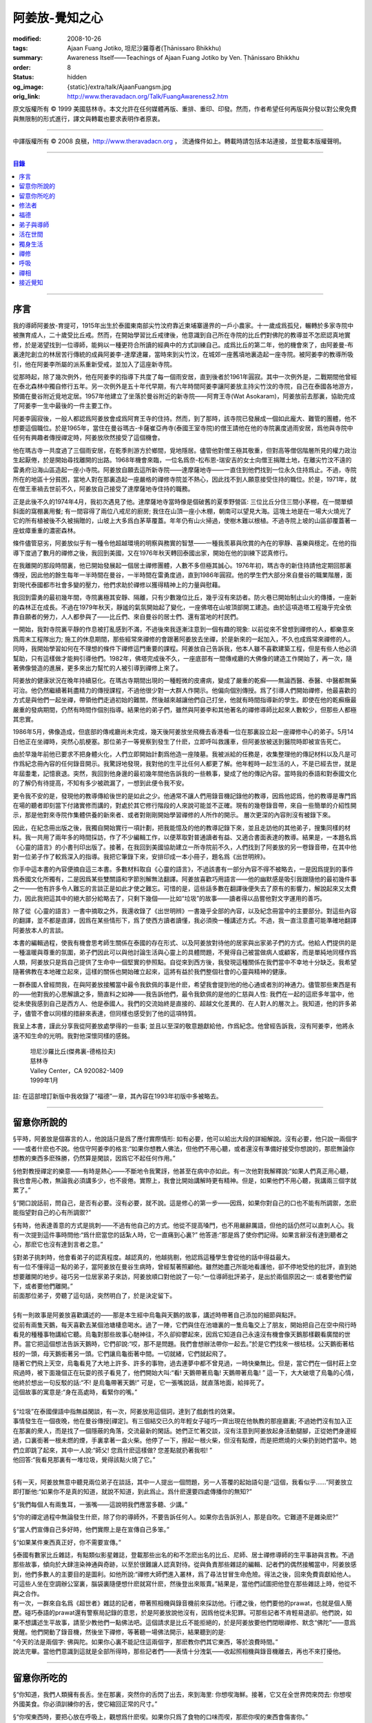 阿姜放-覺知之心
===============

:modified: 2008-10-26
:tags: Ajaan Fuang Jotiko, 坦尼沙羅尊者(Ṭhānissaro Bhikkhu)
:summary: Awareness Itself——Teachings of Ajaan Fuang Jotiko
          by Ven. Ṭhānissaro Bhikkhu
:order: 8
:status: hidden
:og_image: {static}/extra/talk/AjaanFuangsm.jpg
:orig_link: http://www.theravadacn.org/Talk/FuangAwareness2.htm


.. raw:: html

   <div class="columns">
     <div class="column has-background-grey-lighter is-two-thirds">

.. raw:: html

   <div class="container has-text-centered">
     <p class="title is-2">阿姜放:  覺知之心</p>
     ——增訂版
     <br>
     [編輯,英譯]坦尼沙羅尊者
     <br>
     [中譯]良稹
     <br>
     <strong>
       Awareness Itself——Teachings of Ajaan Fuang Jotiko
       <br>
       by Ven. Ṭhānissaro Bhikkhu
     </strong>
   </div>

.. raw:: html

   </div>
   <div class="column has-background-light">

原文版權所有 ©  1999 美國慈林寺。本文允許在任何媒體再版、重排、重印、印發。然而，作者希望任何再版與分發以對公衆免費與無限制的形式進行，譯文與轉載也要求表明作者原衷。

----

中譯版權所有 ©  2008 良稹，http://www.theravadacn.org ， 流通條件如上。轉載時請包括本站連接，並登載本版權聲明。

.. raw:: html

   </div>
   </div>

----

.. contents:: 目錄

----

序言
++++

我的導師阿姜放-育提可，1915年出生於泰國東南部尖竹汶府靠近柬埔寨邊界的一戶小農家。十一歲成爲孤兒，輾轉於多家寺院中被撫育成人，二十歲受比丘戒。然而，在開始學習比丘戒律後，他意識到自己所在寺院的比丘們對佛陀的教導並不怎麽認真地實修，於是渴望找到一位導師，能夠以一種更符合所讀的經典中的方式訓練自己。成爲比丘的第二年，他的機會來了，由阿姜曼-布裏達陀創立的林居苦行傳統的成員阿姜李-達摩達羅，當時來到尖竹汶，在城郊一座舊墳地裏造起一座寺院。被阿姜李的教導所吸引，他在阿姜李所屬的派系重新受戒，並加入了這座新寺院。

從那時起，除了幾次例外，他在阿姜李的指導下共度了每一個雨安居，直到後者於1961年圓寂。其中一次例外是，二戰期間他曾經在泰北森林中獨自修行五年。另一次例外是五十年代早期，有六年時間阿姜李讓阿姜放主持尖竹汶的寺院，自己在泰國各地游方，預備在曼谷附近覓地定居。1957年他建立了坐落於曼谷附近的新寺院——阿育王寺(Wat Asokaram)，阿姜放前去那裏，協助完成了阿姜李一生中最後的一件主要工作。

阿姜李圓寂後，一般人都認爲阿姜放會成爲阿育王寺的住持。然而，到了那時，該寺院已發展成一個如此龐大、難管的團體，他不想要這個職位。於是1965年，當住在曼谷瑪古-卡薩崔亞冉寺(泰國王室寺院)的僧王請他在他的寺院裏度過雨安居，爲他與寺院中任何有興趣者傳授禪定時，阿姜放欣然接受了這個機會。

他在瑪古寺一共度過了三個雨安居，在乾季則游方於鄉間，覓地隱居。儘管他對僧王極其敬重，但對高等僧侶階層所見的權力政治生起厭倦，於是開始尋找離開的出路。1968年機會來臨，一位名爲奈-松布恩-瑞安吉的女士向僧王捐贈土地，在離尖竹汶不遠的雷勇府沿海山區造起一座小寺院。阿姜放自願去這所新寺院——達摩薩地寺——一直住到他們找到一位永久住持爲止。不過，寺院所在的地區十分貧困，當地人對在那裏造起一座嚴格的禪修寺院並不熱心，因此找不到人願意接受住持的職位。於是，1971年，就在僧王車禍去世前不久，阿姜放自己接受了達摩薩地寺住持的職務。

正是此後不久的1974年4月，我初次遇見了他。達摩薩地寺當時像是個破舊的夏季野營區: 三位比丘分住三間小茅棚，在一間單傾斜面的窩棚裏用餐; 有一間容得了兩位八戒尼的廚房; 我住在山頂一座小木棚，朝南可以望見大海。這塊土地是在一場大火燒光了它的所有植被後不久被捐贈的，山坡上大多爲白茅草覆蓋。年年仍有山火掃過，使樹木難以根植。不過寺院上坡的山區卻覆蓋著一座蚊瘴重重的濃密森林。

條件儘管惡劣，阿姜放似乎有一種令他超越環境的明察與務實的智慧——一種我羨慕與欣賞的內在的寧靜、喜樂與穩定。在他的指導下度過了數月的禪修之後，我回到美國，又在1976年秋天轉回泰國出家，開始在他的訓練下認真修行。

在我離開的那段時間裏，他已開始發展起一個居士禪修團體，人數不多但極其誠心。1976年初，瑪古寺的新住持請他定期回那裏傳授，因此他的餘生每年一半時間在曼谷，一半時間在雷勇度過，直到1986年圓寂。他的學生們大部分來自曼谷的職業階層，面對現代泰國都市社會多變的壓力，他們求助於禪修以獲得精神上的力量與慰藉。

我回到雷勇的最初幾年間，寺院裏極其安靜、隔離，只有少數幾位比丘，幾乎沒有來訪者。防火巷已開始制止山火的傳播，一座新的森林正在成長。不過在1979年秋天，靜謐的氣氛開始起了變化，一座佛塔在山坡頂部開工建造。由於這項造塔工程幾乎完全依靠自願者的勞力，人人都參與了——比丘們、來自曼谷的居士們、還有當地的村民們。

一開始，我對寺院裏平靜的作息被打亂感到不滿，不過後來我逐漸注意到一個有趣的現象: 以前從來不曾想到禪修的人，都樂意來爲周末工程隊出力; 施工的休息期間，那些經常來禪修的會跟著阿姜放去坐禪，於是新來的一起加入，不久也成爲常來禪修的人。同時，我開始學習如何在不理想的條件下禪修這門重要的課程。阿姜放自己告訴我，他本人雖不喜歡建築工程，但是有些人他必須幫助，只有這樣做才能夠引導他們。1982年，佛塔完成後不久，一座底部有一間傳戒廳的大佛像的建造工作開始了，再一次，隨著佛像營造的進展，更多來出力幫忙的人被引導到禪修上來了。

阿姜放的健康狀況在晚年持續惡化。在瑪古寺期間出現的一種輕微的皮膚病，變成了嚴重的乾癬——無論西醫、泰醫、中醫都無藥可治。他仍然繼續著耗盡精力的傳授課程，不過他很少對一大群人作開示。他偏向個別傳授。爲了引導人們開始禪修，他最喜歡的方式是與他們一起坐禪，帶領他們走過初始的難關，然後越來越讓他們自己打坐，他就有時間指導新的學生。即使在他的乾癬癥最嚴重的發病期間，仍然有時間作個別指導。結果他的弟子們，雖然與阿姜李和其他著名的禪修導師比起來人數較少，但那些人都極其忠實。

1986年5月，佛像造成，但底部的傳戒廳尚未完成，幾天後阿姜放坐飛機去香港看一位在那裏設立起一座禪修中心的弟子。5月14日他正在坐禪時，突然心肌梗塞。那位弟子一等覺察到發生了什麽，立即呼叫救護車，但阿姜放被送到醫院時即被宣告死亡。

由於早幾年前他已要求不把身體火化，人們立即開始計劃爲他造一座陵墓。我被派給的任務是，收集整理他的傳記材料以及凡是可作爲紀念冊內容的任何錄音開示。我驚訝地發現，我對他的生平比任何人都更了解。他年輕時一起生活的人，不是已經去世，就是年屆耋耄，記憶衰退。突然，我回到他身邊的最初幾年間他告訴我的一些軼事，變成了他的傳記內容。當時我的泰語和對泰國文化的了解仍有待提高，不知有多少被疏漏了，一想到此便令我不安。

更令我不安的是，發現他的教導傳給後世的是如此之少。他通常不讓人們用錄音機記錄他的教導，因爲他認爲，他的教導是專門爲在場的聽者即刻當下付諸實修而講的，對處於其它修行階段的人來說可能並不正確。現有的幾卷錄音帶，來自一些簡單的介紹性開示，那是他對來寺院作集體供養的新來者、或者對剛剛開始學習禪修的人所作的開示。 層次更深的內容則沒有被錄下來。

因此，在紀念冊出版之後，我獨自開始實行一項計劃，把我能憶及的他的教導記錄下來，並且走訪他的其他弟子，搜集同樣的材料。我一共用了兩年多的時間採訪，作了不少編輯工作，以便萃取對普通讀者有益、又適合書面表達的教導。結果是，一本題名爲《心靈的語言》的小書刊印出版了。接著，在我回到美國協助建立一所寺院前不久，人們找到了阿姜放的另一卷錄音帶，在其中他對一位弟子作了較爲深入的指導。我把它筆錄下來，安排印成一本小冊子，題名爲《出世明辨》。

你手中這本書的內容便摘自這三本書。多數材料取自《心靈的語言》，不過該書有一部分內容不得不被略去，一是因爲提到的事件爲泰國文化所獨有，二是因爲某些雙關語和字節別解無法翻譯。阿姜放喜歡巧用語言——他的幽默感是吸引我跟隨他的最初幾件事之一——他有許多令人難忘的言談正是如此才使之難忘。可惜的是，這些話多數在翻譯後便失去了原有的影響力，解說起來又太費力，因此我把這其中的絕大部分給略去了，只剩下幾個——比如“垃圾”的故事——讀者得以品嘗他對文字運用的善巧。

除了從《心靈的語言》一書中摘取之外，我還收錄了《出世明辨》一書幾乎全部的內容，以及紀念冊當中的主要部分。對這些內容的翻譯，並不都是直譯，因爲在某些情形下，爲了使西方讀者讀懂，我必須換一種講述方式。不過，我一直注意盡可能準確地翻譯阿姜放本人的言談。

本書的編輯過程，使我有機會思考師生關係在泰國的存在形式、以及阿姜放對待他的居家與出家弟子們的方式。他給人們提供的是一種溫暖與尊重的氛圍，弟子們因此可以與他討論生活與心靈上的具體問題，不覺得自己被當做病人或顧客，而是單純地同樣作爲人類，阿姜放只是爲自己提供了生命中一個堅實的參照點。自從來到西方後，我發現這種關係在我們當中不幸地十分缺乏。我希望隨著佛教在本地確立起來，這樣的關係也開始確立起來，這將有益於我們整個社會的心靈與精神的健康。

一群泰國人曾經問我，在與阿姜放接觸當中最令我欽佩的事是什麽，希望我會提到他的他心通或者別的神通力。儘管那些東西是有的——他對我的心思解讀之多，簡直料之如神——我告訴他們，最令我欽佩的是他的仁慈與人性: 我們在一起的這麽多年當中，他從未使我感到自己是西方人、他是泰國人。我們的交流始終是直接的、超越文化差異的、在人對人的層次上。我知道，他的許多弟子，儘管不會以同樣的措辭來表達，但同樣也感受到了他的這項特質。

我呈上本書，謹此分享我從阿姜放處學得的一些事; 並且以至深的敬意題獻給他，作爲紀念。他曾經告訴我，沒有阿姜李，他將永遠不知生命的光明。我對他深懷同樣的感銘。

    | 坦尼沙羅比丘(傑弗裏-德格拉夫)
    | 慈林寺
    | Valley Center，CA 920082-1409
    | 1999年1月

註: 在這部增訂新版中我收錄了“福德”一章，其內容在1993年初版中多被略去。

----

留意你所說的
++++++++++++

§平時，阿姜放是個寡言的人，他說話只是爲了應付實際情形: 如有必要，他可以給出大段的詳細解說。沒有必要，他只說一兩個字——或者什麽也不說。他信守阿姜李的格言:“如果你想教人佛法，但他們不用心聽，或者還沒有準備好接受你想說的，那麽無論你想教的東西多麽殊勝，仍然算是閑談，因爲它不起任何作用。”

§他對教授禪定的樂意——有時是熱心——不斷地令我驚訝，他甚至在病中亦如此。有一次他對我解釋說:“如果人們真正用心聽，我也會用心教，無論我必須講多少，也不疲倦。實際上，我會比開始講解時更有精神。但是，如果他們不用心聽，我講兩三個字就累了。”

§“開口說話前，問自己，是否有必要。沒有必要，就不說。這是修心的第一步——因爲，如果你對自己的口也不能有所調禦，怎麽能指望對自己的心有所調禦?”

§有時，他表達善意的方式是挑刺——不過有他自己的方式。他從不提高嗓門，也不用嚴辭厲語，但他的話仍然可以直刺人心。我有一次提到這件事時問他:“爲什麽當您的話紮人時，它一直痛到心裏?” 他答道:“那是爲了使你們記得。如果言辭沒有達到聽者之心，那麽它也沒有達到言者之意。”

| §對弟子挑刺時，他會看弟子的認真程度。越認真的，他越挑剔，他認爲這種學生會從他的話中得益最大。
| 有一位不懂得這一點的弟子，當阿姜放在曼谷生病時，曾經幫著照顧他。雖然她盡己所能地看護他，卻不停地受他的批評，直到她想要離開的地步。碰巧另一位居家弟子來訪，阿姜放順口對他說了一句:“一位導師批評弟子，是出於兩個原因之一: 或者要他們留下，或者要他們離開。”
| 前面那位弟子，旁聽了這句話，突然明白了，於是決定留下。

|

| §有一則故事是阿姜放喜歡講述的——那是本生經中烏龜與天鵝的故事，講述時帶著自己添加的細節與點評。
| 從前有兩隻天鵝，每天喜歡去某個池塘棲息喝水。過了一陣，它們與住在池塘裏的一隻烏龜交上了朋友，開始把自己在空中飛行時看見的種種事物講給它聽。烏龜對那些故事心馳神往，不久卻抑鬱起來，因爲它知道自己永遠沒有機會像天鵝那樣觀看廣闊的世界。當它把這個想法告訴天鵝時，它們卻說:“哎，那不是問題。我們會想辦法帶你一起去。”於是它們找來一根枯枝。公天鵝銜著枯枝的一頭，母天鵝銜著另一頭。它們讓烏龜銜著中間。一切就緒，它們就起飛了。
| 隨著它們飛上天空，烏龜看見了大地上許多、許多的事物，過去連夢中都不曾見過，一時快樂無比。但是，當它們在一個村莊上空飛過時，被下面幾個正在玩耍的孩子看見了，他們開始大叫:“看! 天鵝帶著烏龜! 天鵝帶著烏龜! ” 這一下，大大破壞了烏龜的心情，他終於想出一句反駁的話:“不! 是烏龜帶著天鵝!” 可是，它一張嘴說話，就直落地面，給摔死了。
| 這個故事的寓意是:“身在高處時，看緊你的嘴。”

|

| §“垃圾”在泰國俚語中指無益閑談，有一次，阿姜放用這個詞，達到了戲劇性的效果。
| 事情發生在一個夜晚，他在曼谷傳授[禪定]。有三個結交已久的年輕女子碰巧一齊出現在他執教的那座廳裏; 不過她們沒有加入正在那裏的衆人，而是找了一個隱蔽的角落，交流最新的閑話。她們正忙著交談，沒有注意到阿姜放起身活動腿腳，正從她們身邊經過，口裏銜著一根未燃的煙，手裏拿著一盒火柴。他停了一下，擦起一根火柴，但沒有點煙，而是把燃燒的火柴扔到她們當中。她們立即跳了起來，其中一人說:“師父! 您爲什麽這樣做? 您差點就扔著我啦! ”
| 他回答:“我看見那裏有一堆垃圾，覺得該點火燒了它。”

|

§有一天，阿姜放無意中聽見兩位弟子在談話，其中一人提出一個問題，另一人答覆的起始語句是:“這個，我看似乎……”阿姜放立即打斷他:“如果你不是真的知道，就說不知道，到此爲止。爲什麽還要四處傳播你的無知?”

§“我們每個人有兩隻耳，一張嘴——這說明我們應當多聽、少講。”

§“你的禪定過程中無論發生什麽，除了你的導師外，不要告訴任何人。如果你去告訴別人，那是自吹。它難道不是雜染麽?”

§“當人們宣傳自己多好時，他們實際上是在宣傳自己多笨。”

§“如果某件東西真正好，你不需要宣傳。”

| §泰國有數家比丘雜誌，有點類似影星雜誌，登載那些出名的和不怎麽出名的比丘、尼師、居士禪修導師的生平事跡與言教。不過那些故事，傾向於大肆渲染神通與奇跡，以至於很難讓人認真對待。從與負責那些雜誌的編輯、記者們的偶然接觸當中，阿姜放感到，他們多數人的主要目的是圖利。如他所說:“禪修大師們進入叢林，爲了尋法甘冒生命危險。得法之後，回來免費貢獻給他人。可這些人坐在空調辦公室裏，腦袋裏隨便想什麽就寫什麽，然後登出來販賣。”結果是，當他們試圖把他登在那些雜誌上時，他從不與之合作。
| 有一次，一群來自名爲《超世者》雜誌的記者，帶著照相機與錄音機前來採訪他。行禮之後，他們要他的prawat，也就是個人簡歷。碰巧泰語的prawat還有警察局記錄的意思，於是阿姜放說他沒有，因爲他從未犯罪。可那些記者不肯輕易退卻。他們說，如果不想講述生平故事，請至少教他們一點佛法吧。這個請求是比丘不能拒絕的，於是阿姜放要他們閉眼禪修、默念“佛陀”——意爲覺醒。他們開動了錄音機，然後坐下禪修，等著聽一場佛法開示，結果聽到的是:
| “今天的法是兩個字: 佛與陀。如果你心裏不能記住這兩個字，那麽教你們其它東西，等於浪費時間。”
| 說法完畢。當他們意識到這就是全部所得時，那些記者們——表情十分洩氣——收起照相機與錄音機離去，再也不來打擾他。

----

留意你所吃的
++++++++++++

§“你知道，我們人類擁有長舌。坐在那裏，突然你的舌閃了出去，來到海里: 你想喫海鮮。接著，它又在全世界閃來閃去: 你想喫外國美食。你必須訓練你的舌，使它縮回正常的尺寸。”

§“你喫東西時，要把心放在呼吸上，觀想爲什麽喫。如果你只爲了食物的口味而喫，那麽你喫的東西會傷害你。”

| §從美國旅行回來後，有一位弟子問他是否在那裏喫過披薩。他說，喫過了，而且味道不錯。這使跟隨他出訪的一位弟子很喫驚，他說:“您只喫了兩口，我們還以爲您不喜歡。”
| 他答道:“兩口夠讓我喫飽了。你們爲什麽要我喫更多?”
|
| §有一次，一位剛隨他習禪不久的婦女決定做一些食物供養他。爲了確定食物是他喜歡的，她直接問道:“師父，您喜歡什麽樣的食物?”
| 他答:“夠得著的食物。”
|
| §周五夜晚，阿姜放的一群弟子們坐在一輛小型卡車的後車架上，從曼谷開往達摩薩地寺。另一位跟他們在一起的弟子帶了一筐桔子準備供養寺裏的比丘。路上開了一陣，有一位弟子決定那些桔子看起來實在太好了，於是想出以下一番辯辭:“我們都是師父的孩子，是吧? 他不會讓我們挨餓，是吧? 因此，誰不喫一只桔子，誰就不是師父的孩子。”
| 這群人當中有些守八戒的，因爲過午不食，得以逃脫這張羅網。其他的人，雖然有幾位對喫原本是供養比丘的食物感到不妥，但個個自己拿起桔子喫了。
| 當他們到達寺院時，把事情經過告訴了阿姜放，他立即批評他們說，把供養比丘的食物，在交給比丘之前拿走喫掉的人，將會在來世重生爲餓鬼。
| 這群人中一位婦女被這話嚇著了，她立即回道:“可是我只喫了一瓣!”
| 阿姜放答道:“那麽說，如果你打算做餓鬼，還是趁著有機會喫個飽吧。”
|
| §1977年雨安居期間，來自雷勇城的一對夫婦幾乎每晚都來寺院習禪。奇怪的是，他們在禪修過程中，不管發生什麽事，總是對兩人同時發生。
| 有一次他們同時發現自己喫不下東西，因爲兩人心裏都被一種食物的污穢感所占據。這種感覺持續了三四天，也不覺得虛弱、饑餓。於是他們想知道自己的禪定達到了什麽階段。
| 當他們再訪寺院時，對阿姜放提到了這件事，他讓他們坐下來禪修，然後告訴他們:“好，觀想食物，看它是由什麽組成的。元素，是吧? 你的身體是由什麽組成的? 也是同樣的元素。你的身體元素需要食物裏的元素，才能繼續生存。因此何必對食物的污穢這麽激動呢? 你的身體更污穢。佛陀教導我們觀想食物的污穢，是爲了使我們克服對它的癡迷——不是爲了使我們喫不下食物。”
| 他們的厭食狀態就此結束。

----

修法者
++++++

| §阿姜放有一位弟子——一位女裁縫師——被一位顧客批評道:“你修習佛法，不是嗎? 那麽爲什麽你那麽貪心，要價那麽高? 修法的人應當只取足夠活命的收益才對。”
| 儘管她知道自己的定價是公道的，卻想不出一個好的答覆，於是下一次見到阿姜放時，把這事告訴了他。他答道:“他們再這麽說時，你告訴他們:‘聽著，我修習佛法，不是爲了當傻瓜。’”
|
| §我最初住在達摩薩地寺時，有時可以在遠遠聽見從烏塔帕空軍基地起飛的B-52，在凌晨時分前往柬埔寨執行轟炸使命時從高空飛過的聲音。每次聽見時，我就開始想，世上有如此多的不公正需要去鬥爭，我有什麽權利還在這裏禪修。當我對阿姜放提起這個想法時，他說:“如果你還沒有把自己糾正好，便試圖去糾正世界，你自己的內在善德最後會被破壞，那時你將去哪裏? 那樣對任何人——自己也好、他人也好——都不會有益。”
|

§“我們一生下，便被判了死刑——只不過不知何時將輪到我們。因此不要自滿。在你仍有機會時，立刻開始培育一切善良的品質，使它們達到圓滿。”

§“如果你想當一個好人，要確定你知道真正的善德實際在哪裏。不要光做行善的動作。”

§“我們都希望得到幸福，多數人對造起幸福的因卻不感興趣。我們只要果。但是，如果不關心那些因，果又怎麽會來我們這裏呢?”

§我一開始跟阿姜放修習禪定時，曾經問他，人是否真的死後重生。他回答:“你開始修行時，佛陀只要你相信一件事: 業。至於其它事，你信不信都不是真正重要的。”

| §有一年雨安居——按照傳統，人們在這段時間裏，下決心特別地精進修法——開始前不久，阿姜放的一位弟子來找他說，自己想在雨安居期間持八戒，又怕不喫晚飯會挨餓。
| 他反駁道:“爲了找到法，把它傳給我們，佛陀斷食一直到瘦得只剩下皮和骨，我們在這裏少喫一餐飯都不能忍受。正因此，我們還在生死輪迴中游來蕩去。”
| 結果，她下了決心，在雨安居三個月裏的每個布薩日——滿月、新月、半月——持守八戒。她的確做到了。在雨安居結束時，她對自己實現了自己的決心感到十分驕傲，可下一次去看阿姜放時，沒等她提起這個話題，他就評論道:“你要知道，你很幸運。你的雨安居只有十二天。其他人的是三個月。”
| 聽了這話，她十分羞愧，此後的每一個雨安居裏，她從頭到尾每天持守八戒。
|
| §另有一位弟子正在坐禪，一時失去念住，對一隻正在咬她胳膊的蚊子，打了一巴掌。阿姜放當時在場，他評論道:“你對自己的血要價很高，不是嗎? 那隻蚊子只要了一滴血，你卻取了它的命作爲抵償。”
|
| §一位年輕人與阿姜放討論戒律，講到了第五戒，戒醉品:“佛陀禁止飲酒，是因爲多數人喝了酒就會失去念住，對吧? 但是，如果喝酒時帶著念住，就可以喝，不是嗎，師父?”
| “如果真有念住，” 他答道，“一開始你就不會喝。”
|
| §比起其它戒，人們似乎對於第五戒總有更多破戒的藉口。一天晚上，另一位弟子在對阿姜放說話，另一群人則坐在他們的周圍習禪。“我守不了第五戒，”他說，“因爲我受到許多團體壓力。工作時有聯誼活動，那群人都在喝酒。我不得不跟著一起喝。”
| 阿姜放指著周圍坐禪的人們，問道:“這群人沒有要你喝酒。爲什麽你不屈服他們的壓力?”
|
| §那位女裁縫師看見她的朋友們在達摩薩地寺持八戒，於是決定自己也試一試。可下午過了一半，她在穿過寺院時，經過一株番石榴樹。那些番石榴看著好不誘人，於是她摘下一顆來，咬了一口。
| 碰巧阿姜放正站在不遠處，於是他說:“嘿。我以爲你是打算持八戒的。你嘴裏那是什麽?”
| 那位女裁縫師嚇了一跳，意識到自己破戒了。不過阿姜放安慰她說:“也不是非得持八戒，但是有一條戒你一定得守，好吧? 你知道那條戒是什麽?”
| “師父，我不知道。那是什麽?”
| “諸惡莫作。我要你一生牢牢守住這條戒。”
|
| §有位婦女來達摩薩地寺持戒、禪修一周，可到了第二天結束時，她告訴阿姜放，自己必須回家，因爲怕家裏人沒有她不能和平相處。爲了使她斷除這種憂慮，他教她說:“你來這裏時，跟自己說，你已經死了。你的家人，就必須得找到某種方式，學會自己照顧自己。”
|
| §一位中年人初訪達摩薩地寺時，驚訝地看見一位美國比丘。他問阿姜放:“西方人怎麽可以出家呢?”
| 阿姜放的回答是:“西方人難道沒有心麽?”
|

§有一本曼谷雜誌曾經登載過一部連載自傳，作者是一位用定力治病的在家禪修者。有一段他提到自己如何拜訪阿姜放，後者如何證實他已修得禪那。聽起來這不像是阿姜放的風格，不過那本雜誌一發刊，寺裏的來訪者異常地多起來，他們以爲阿姜放和那篇自傳的作者一樣，可以藉定力治病。一位婦女問他是否能治腎病，他回答:“我只治一種病，心病。”

§一位弟子請求准許把阿姜放的言教記在筆記本上，但他拒絕了，說:“你是那種怕沒喫的，老在口袋裏裝著食物的人麽?”接著他解釋說:“如果你把它記下來，你會覺得把寫下的東西忘掉沒關係，因爲它們都在筆記本上。結果是，所有的法都在你的筆記本上，沒有什麽留在你的心裏。”

§“經文中說，如果你仔細聽，會獲得智慧。爲了聽仔細，你的心必須安靜、寂止。你要用你的心聽，不只是用耳聽。聽了之後，你必須把聽見的東西即刻當下用於修持。那時你就會收獲它的利益。如果不把它用於修持，你所聽見的永遠不會變成你內在的真東西。”

| §有一次，人們正在造達摩薩地寺的佛塔，參與的弟子當中有些人發生嚴重爭執。其中一位氣得趕去把這事告訴了阿姜放，當時他正住在曼谷。等她報告完畢，阿姜放問她:“你認識碎石麽?”
| 她喫了一驚，回答說:“認識。”
| “你認識鑽石麽?”
| “認識。”
| “那麽，爲什麽你不收集鑽石? 收集那些碎石有什麽好處?”
|
| §即使在泰國那樣的佛教國家，一些修法的年輕人發現父母也反對他們禪修，覺得應當把時間用在更實際的事務上。有一次，那位女裁縫的父母想阻止她去瑪古寺，這使她十分氣惱。當她把這個心情告訴阿姜放時，他提醒她:“要知道，你欠了父母很大的恩情。如果你對他們生氣、吼叫，是在給頭頂上的地獄之火添加燃料，因此要小心。提醒自己: 如果希望有鼓勵自己禪修的父母，爲什麽不選別人生下你呢? 既然他們是你的父母，說明你跟他們之間造過舊業。因此就讓你的舊債耗完吧。沒有必要藉著爭執，再造更多的業。”
|

§通靈在泰國久爲流行，即使有些修佛法的人也喜歡參加通靈者的降神會。不過阿姜放有一次說，“如果你想從修行中得到果報，你必須下決心把佛陀作爲你的唯一依止。不要依止其它東西。”

§“如果你修習佛法，就不必對他人的功力或能力有神奇感。不管你做什麽、說什麽、想什麽，讓你的心立足於理性原則。”

§“真相在你的內心。如果你對所做之事真心，就會見到真相。如果你不真心，也只會見到虛假、仿冒的東西。”

----

福德
++++

§據阿姜放的一位弟子的講述，她第一次見到阿姜放時，他問她: “你平時去哪裏做福德?” 她說，自己已經在那家寺院捐造了一尊佛像，又爲這家寺院的火葬廳捐款，等等。於是他問她: “爲什麽你還沒有在心裏造福德?”

| §有一次，阿姜放讓弟子芟除寺院裏過盛的雜草。不過她不情願做這件事，因此一邊除草，一邊不停地自問: “我造了什麽業，得如此辛苦地做工?”等她做完後，他告訴她: “好了，你是有了一些福德，不過不多。”
| “什麽? 我做了那麽多，還沒得到很多?”
| “你若想福德圓滿，那個福德必須一直進入你的心。”
|
| §另一個除草的故事。有一天阿姜放指著他的小屋附近一處蔓延的雜草，對前述同一位女士說: “你不想要這牛圈口的草麽?”
| “牛圈口的草，是什麽意思?”
| “在人人眼皮底下卻被忽略的福德機會，就叫做牛圈口的草”
|

§另有一次，阿姜放帶著一群曼谷弟子爬上山丘，清理佛塔四周。他們發現有人在那裏扔了一大堆垃圾。一位弟子抱怨道: “誰這麽不恭敬，竟然做這樣的事?”阿姜放卻告訴她: “不管是誰，不要批評。如果他們沒有把垃圾扔在這個地方，我們就沒有機會藉著清理它，得到這個福德了。”

| §阿姜放的名字在一本雜誌上登載出來後，一天，有三位曼谷男士休工一日，開車到雷勇府拜見他。頂禮後，聊了一陣，其中一人說: “我國仍然有比丘正善修行，因此我們可以求他們把波羅密分給我們一點，不是嗎，師父?”
| 他回答:“是的。不過假如我們老是要求分享他們的波羅密，卻不去培育自己的，他們會以爲我們只會行乞，以後就不要再跟我們分享了。”
|

§住在曼谷郊外薩木-帕幹鎮上的一位女士，通過阿姜放的弟子傳話說，她願意捐贈一大筆錢，幫助建造達摩薩地寺的佛像，不過要求他到她家裏，在她交付支票時，給予祝福。他拒絕去，說: “人們若想要福德，必須去找。不能指望福德來找他們。”

§另一位女士，有一次打電話給瑪古寺的辦公室，說她打算在家裏供僧，想請阿姜放來應供，因爲她聽說他是一位聖弟子。當人們把這個請供消息轉給他時，他拒絕了，說: “她的飯難道這麽特別，只有聖弟子才能喫嗎?”

§阿姜放的一個弟子告訴他，自己想在生日那天作一件特別的福德。他答: “爲什麽非得在你生日那天? 其它日子做那件事難道福德會少些麽? 假如你想做福德，就在想到的那一天去做。不要等你的生日，因爲你的死日也許先到。 ”

§阿姜放在一次提到那些不喜歡坐禪，但樂於爲寺院建築工程出力的人們時說: “輕的福德他們不欣賞，因此得給他們找些重的福德做。只有那樣才能讓他們滿意。”

§佛塔造成後不久，阿姜放的一群弟子正坐著欣賞它，爲自己出力造塔的福德而歡喜。阿姜放碰巧走過，聽見他們說話，似乎無所特指地隨口說了一句: “不要執取事物。你做福德時，不要執取那個福德。你要是讓自己忘乎所以地想:‘是我親手建造了這座塔，’就得小心了。假如你碰巧現在死了，能想到的只是:‘這座塔是我的，它是我的。’你不會和其他人一樣重生天界，反而會生爲餓鬼，在這裏守一兩個星期的佛塔，因爲你的心盯著在物質事物上。”

§“你做善事時，要是粘在你的善德上，永遠不得自由。粘上哪裏，那就是你的有生之處。”

| §佛教中有一項古老傳統——這是根據《譬喻經》的故事——每當你爲佛教佈施一件禮物，或者做其它福德事時，你應當把這件福德迴向給某個特定的目標。阿姜放時常告訴弟子，每次禪定後作類似的迴向，不過他所建議的迴向因人而異。有時他建議用阿育王臨終時的祈願: “願我在來世得以主宰我的心。”
| 有時他又會說: “沒必要作冗長的迴向了。告訴你自己: 假如我必須重生，願我常聞佛陀的教導。”
| 不過，也不是每次他都建議這類迴向。有一次，一位女士告訴他，自己做福德時，想不出特別的迴向目標。他告訴她:“心若已經滿了，不想迴向，就不必了。好比喫飯。不管有無發願喫飽，只要你繼續喫，不可能不飽。”

----

弟子與導師
++++++++++

§“不管你做什麽，要常常想著你的導師。如果你忘記導師，便把自己從根上砍去了。”

§“從一個導師換到另一個導師的人，根本沒有導師。”

| § 有時人們向阿姜放供養一些佛牌，他會把它們分給弟子——但很少給身邊特別親近的人。有一天，一位跟他住了好幾年的比丘忍不住抱怨道:“爲什麽您得到好佛牌時，總是給別人，從來不給我?”
| 阿姜放答:“我已經給了你多少比佛牌更好的東西了。爲什麽你不接受它們?”
|

§“與導師住得近，但不懂得導師的禪修者，好比一鍋咖哩裏的勺子，永遠不會知道那鍋咖哩有多甜、多酸、多鹹、多濃、多辣。”

§對那些連日常瑣事都要請教導師的弟子，阿姜放的的比喻是:“好比小狗娃。撒了糞也要跑到母親那裏要她舔去。他們永遠不長大。”

§“粘著老師的弟子好比小飛蟲。不管你如何趕，他們老飛回來，不讓你清靜。”

§“假若一位導師當面稱讚一位弟子，這是該弟子將達到修行極限的徵兆——此生他也許不會超過那個高度了。導師稱讚他的原因是，弟子可以對自己起碼已達到這一步而自豪。死亡時刻他的心需要抓住好事時，有這件事可抓。”

| §不少阿姜放的弟子相信他有他心通，能夠了解自己在想什麽，因爲一次又一次，他談起的話題，正是他們當時碰巧正在想的、或者正在爲之苦惱的事。我本人就有許多這類經歷，在我編寫本書時也有不少人對我如此講述。不過多數情形下，他說的話只對當事人有特別的意義，在此我略過不提，請讀者見諒。不過，我想提兩個例子，因爲在我看來它們對所有修法者有益。
| 有一次，他的一位弟子——一位年輕人——從曼谷坐公交車到雷勇幫助建造佛塔。他在通往寺院的路口下了車，但還得步行六公里才能到達寺院。他不願走那段路，於是坐在交叉路口的麵攤邊，對自己說——彷彿是對阿姜放的挑戰——“假若師父真的很特別，願有一輛車經過這裏，把我順路帶到寺院。”一小時，兩小時，三小時，在路口轉彎的汽車或卡車一輛也沒有，最後他只得自己步行來到寺院。
| 到達寺院後，他來到阿姜放的小屋拜見他。但是，阿姜放一見他走近，就起身進屋，把門關上了。這使弟子喫了一驚，不過仍然在緊閉的門前頂禮。一等到他頂禮完畢，阿姜放把門開了一條縫，對他說:“聽著，我沒有請你來這裏。是你自己要來的。”
| 另有一次，佛塔造成後，那位年輕人在塔內坐禪，希望有一個聲音對他耳語，告訴他下一個彩劵的中獎號碼。可是他聽見的，卻是阿姜放路過此地的真實聲音，但又好像不是特別針對誰:“你到底把什麽作爲歸依?”

----

活在世間
++++++++

§“阿姜曼曾經說:‘世人都一樣，但也不完全一樣，不過最後分析起來，都一樣。’你得好好想一陣，才能懂得他指什麽。”

§“如果你想判斷他人，要根據他們的動機來判斷。”

§“如果你想教別人爲善，必須看他們的善能夠達到多遠。如果你硬要使他們的善，超過他們能夠達到的程度，你才是愚人。”

§“專注他人的過錯，是得不到什麽益處的。不如查看自己的過錯，那樣會得到更多。”

§“他人有多好多壞，是他們的事。你要專注自己的事。”

§有一位弟子對阿姜放抱怨自己在工作中面臨的種種困難。她很想辭職，獨自安安靜靜地過日子，但境況不允許，因爲她必須供養母親。阿姜放告訴她:“如果你必須與這些事共存，就要找到一種超越它們的活法。只有那樣你才能生存。”

§對一位受工作壓力的影響而心情鬱悶的弟子，他的忠告是:“你治辦一件工作時，不要讓工作治辦了你。 ”

§另一位弟子，在家庭與工作上都遇到嚴重困難，阿姜放鼓勵她振作起來:“任何真實的活人，在人生當中都會遭遇到真的、活的難題。”

§“遇到障礙時，你必須迎頭反擊。如果你輕易放棄，整個一生就會給放棄了。”

§“告訴自己，你是由心木做成的，不是由邊材做成的。”

| §阿姜放的一位弟子——一位年輕的護士——在工作上不得不忍受許多閑話的攻擊。一開始她試圖不予理睬，但是當這些閑話越來越頻繁時，她的耐性開始消褪。
| 有一天，閑言冷語實在讓她心煩，於是來到瑪古寺跟阿姜放坐禪。打坐時，在視相中看見自己不斷地退後、退後、退到無限，好像被夾在兩面平行的鏡子之間。她想，自己的許多前世裏，也許也同樣必須忍受無數的閑言，這使她對自己的處境更不能忍受。於是她離開禪定，把自己如何倦於成爲謠言指摘目標的想法告訴了阿姜放。爲了安慰她，他說:“要知道，這種事是世間的一部分。哪裏有褒揚，那裏必然有批評與閑話。你既了解這個道理，爲什麽還讓自己卷入其中呢?”
| 不過她的情緒太激烈了，爭辯道:“師父，我沒有卷入他們的事。是他們要來卷入我的事!”
| 於是他拿她的話反過來問道:“你爲什麽不問問自己——誰讓你硬要來這裏投生的?”
|

§“如果他們說你不好，要記得，那些話僅止於唇。它們根本沒有伸出來觸及你。”

§“別人批評我們，過後全忘了，可我們卻拿著它不停地想。這就好比他們吐出些食物，我們把它撿起來喫。那種情形下，誰是愚人?”

§“你就當有鎮石壓著耳朵，那樣就不會被聽到的一切給吹走。”

| §一天，阿姜放突如其來地問:“如果你的衣服掉進糞池裏，你會把它撿回來麽?”
| 被他問著的那位婦女不懂他的意思，但知道如果答得不對，就會像個傻瓜，於是小心翼翼地答到:“看情況。如果是我唯一的一套衣服，我就得撿起來。但如果有別的衣服，我可能就不要它了。師父，您的意思是什麽?”
| “如果你喜歡聽別人說他人壞話，即使你沒有參與他們所造的惡業，你還是收集了一些惡臭。”
|

§如果弟子中有人對什麽事心懷怨恨，他會告訴他們:“你連這點小事也不能奉獻麽? 就當它是一件禮物。回憶一下佛陀作毗桑塔羅王子時奉獻了多少有價值的東西，然後問自己:‘我的這個嗔怒根本沒有價值。爲什麽還是不能奉獻呢?’”

§“行動之前先想一想。不要做那種先行動、再思考的人。”

§“小心所謂的落井之仁: 你想幫助別人，結果沒有把他們拉上來，他們卻把你拉了下去。”

§“當人們說某件東西好時，那是他們想像中的好。不過，它是否真的總是對你也好?”

§“如果人們恨你，那時你就解放了。你可以自由來去，不需要擔心他們是否會思念你，或者爲你的離去而難過。你回來時不需要帶給他們任何禮物。你可以隨心所欲地行動。”

§“奮力贏過別人，除了帶來敵意與惡業之外，什麽也沒有。最好是贏過自己。”

§“無論你失去什麽，讓它失去，但千萬不要失去心。”

§“如果他們拿了你的東西，那麽告訴自己，你把它當作一件禮物。否則仇恨將無休無止。”

§“他們拿了你的，好過你拿了他們的。”

§“如果它真是你的，不管怎樣必然會跟著你。如果它不真是你的，何必爲這件東西那麽激動?”

§“外在貧窮沒有一點錯，但是要確定你的內在不貧窮。要確定你在佈施、戒德、禪修上富有——那是心的財富。”

§阿姜放的一位弟子對他抱怨說:“我看別人，他們的日子似乎都過得如此輕鬆。爲什麽我活得那麽艱難?” 他的答覆是:“你的‘艱難生活’和許多人的生活相比，是‘美好生活’的十倍、二十倍。你爲什麽不看那些生活比你艱難的人?”

§有時，當他的弟子中有人生活中面臨困境時，阿姜放會教他們提醒自己:“我能怪誰呢?從來沒有人雇我投生。是我自己願意來的。”

§“萬事都有壽命。它不會永遠存在。等到壽命終結，它自己會離去。”

§“生活中有伴侶是苦。有一個好伴侶是真正苦，因爲有那麽多的執取。”

§“感官欲樂好比毒品: 嘗一口，就上了癮。聽說海洛因難戒，不過這比它更糟。這種癮有刻骨之深。正是它令我們出生、而且使我們一劫又一劫地輪迴生死。這個癮，除了佛陀的教導之外，無藥可戒。”

§“我們看印度教信徒崇拜希瓦神的男根時，似乎感到怪異，實際上，世人個個崇拜希瓦神的男根——他們崇拜性，只有印度教信徒是公開崇拜而已。性是世界的締造者。我們大家出生的原因是，我們在心裏崇拜希瓦神的性器。”

| §有一次，阿姜放的一位弟子受到父母的壓力，要她找一位丈夫，好安家生子，她問他:“他們說，女人生孩子得到很多福德，因爲她給別人出生的機會，是真的嗎?”
| “如果是真的，”他回答，“那狗就福德成堆了，因爲它們一次生一窩。”
|

§他還告訴她:“結婚不是脫離苦的辦法。實際上，你所做的，是堆積起更多的苦。佛陀教導說，五蘊是重擔，但是如果你結了婚，突然就有了十個(蘊)得關照，接著十五個、接著二十個……”

§“你必須作自己的依止。如果你是那種必須依止別人的人，那麽你就得和別人的看法一致，那就意味著，你必須和他們一樣地愚笨。因此，把自己從那一切中拉出來，好好看一看自己，直到心裏對這些事清楚起來。”

§“也許你會想:‘我的孩子，我的孩子’，可他真是你的麽? 即使你的身體也不真正屬於你。”

| §阿姜放的一位弟子，當她身患嚴重的肝病時，夢見自己死去，來到天界。她覺得這是一個不祥之兆，於是來到瑪古寺，把夢境告訴了阿姜放。他試圖安慰她說，這是一個僞裝起來的吉兆。假如她大病不死，也許可能昇職。如果不能存活，也會重生善界。不過一說到這裏，她的情緒就變得十分混亂:“可我還不願死啊!”
| 他告訴她:“聽著，等到該走的時候，你必須願意走。生命不是一根橡皮筋，任你拉長縮短。”
|

§“如果你對任何一種感官之樂有饑渴感，說明你的前世可能享受過。那就是你這輩子如此想念它們的緣故。對這件事想夠了，應該足以使你昇起離欲與厭欲。”

----

獨身生活
++++++++

§“有些人說，比丘們不做任何工作，不過實際上，棄除雜染是世界上最難的工作。世間工作有假日，但我們的工作是沒有休息日的。你必須一天二十四小時地工作。有時也許你覺得自己不勝其力，但還得去做。你不做，誰替你做? 它是你的責任，不是任何其他人的。如果你不做，爲什麽要靠他人的供養活命? ”

§“不管你做什麽事，要看好你的心。看見它走偏了，就要停止正在做的事，把全部注意力集中在它的上面。照料你的心，這件事應當總是放在第一位。”

§“佛陀之法是 *akaliko* ——無時相的。我們之所以還未達到它，是因爲我們有太多的時間: 做這的時間、做那的時間、工作的時間、休息的時間、喫飯的時間、睡覺的時間……我們的一輩子變成了一段段時間，結果是，它們不讓我們得到機會，明見內心的真相。因此，我們必須使修行無時相。那時，真相就會在我們的心裏出現。

§阿姜放對保持物品的清潔與秩序，一絲不苟，並且教導弟子們也必須一絲不苟，因爲這是他的導師們教給他的方式，他知道自己從中得益。用他的話來說:“如果你不能把握如此明顯的事物，怎麽能把握心那樣精細的東西?”

§服侍他的比丘——打掃他的小屋、爲他燒洗澡水、生病時照顧他，等等——必須有細緻的觀察力，因爲阿姜放把這個師生關係作爲身教的機會。與其說明東西該放哪裏，某些事該怎麽做，他留給弟子自己從觀察中得出答案。如果那位弟子懂了，他什麽也不說。不懂，他就訓斥一頓——但還是不解說錯在哪裏。得靠弟子自己把事情弄明白。正如阿姜放所說:“如果到了我必須告訴你的地步，那說明我們還是陌生人。”

| §一天晚上，達摩薩地寺的一位比丘看見阿姜放獨自在撿取佛塔工地周圍的廢木料，把它們堆列整齊。那位比丘跑下來幫助他，過了一陣問他:“師父，這種工作你不該獨自做。還有許多人呢。爲什麽不叫他們來幫忙?”
| “我是在叫別人幫忙，”阿姜放一邊繼續撿起木條，一邊回答。
| “叫誰啊?”那位比丘問，一邊朝周圍看了看，沒有看見別人。
| “你。”
|
| §我於1976年回到泰國出家時，阿姜放提醒我兩件事:
| (1)“作一個禪修者，不只是閉眼坐禪而已。做任何事你都必須機警。”
| (2)“如果你想學，就得像個小偷那樣思考，盤算如何偷竊知識。這個意思是，你不能只等著導師給解釋一切。你自己必須注意看他做什麽，爲什麽那麽做——因爲他做的一切事都有原因。”
|

§比丘與護持者之間的關係，需要一種平衡。阿姜放最喜歡提醒比丘弟子的一句話是:“要記得，沒有人雇你來做比丘。你出家不是爲了成爲任何人的僕人。”不過，如果一位比丘抱怨說，寺院的看護者沒有按照要求做事，他會說:“你出家是爲了讓別人伺候的麽?”

§“我們的生活依靠別人的支持，因此不要做給他們增加負擔的事。”

§“喫別人的供養，卻不修行的比丘，可預期下輩子重生爲水牛，耕地還債。”

§“不要以爲小戒不重要。阿姜曼說過，大木頭從來不會鑽進人們的眼裏，但細木屑會——它會使你眼盲。”

§西方婦女得知比丘被禁止碰觸她們時，往往很生氣，她們通常把這當成是佛教歧視婦女的跡象。不過正如阿姜放所解釋的:“佛陀不讓比丘碰觸婦女的原因，不是婦女有什麽錯。而是因爲比丘們有錯: 他們仍然有心理雜染，因此必須把他們管住。”

| §對任何想過獨身生活的人來說，異性是離開梵行道的最大誘惑。如果阿姜放在教導比丘，他會說:“女人就像藤。一開始她們看上去如此柔弱，等到你讓自己喜歡上他們，她們就會纏上你，把你全身牢牢綁住，直到把你拖下來爲止。”
| 教導八戒尼時，他會對她們提醒男性的誘惑。有一次，一位八戒尼想還俗回家，知道她的父親會爲她安排一門親事。她向阿姜放求教，他告訴她:“問問你自己。你想活在套索內，還是套索外?”結果，她決定還是留在套索外。
|

§“如果你發現自己在想性，就把手拿到頭上摸一下，提醒自己是誰。”

| §關於他與阿姜李一起度過的時光，阿姜放有許多故事可講。我最喜歡的一則是，有一次阿姜李的曼谷弟子們決定跟他一起去森林，作一次游方禪修。他們說定在曼谷火車主站華蘭朋會面，坐火車北上去華富裏府。然而，當人們在車站聚集起來時，發現許多人至少帶了兩大箱的“必需品”進森林，連來自曼谷的不少比丘也帶著大件行李。見此情形，阿姜李不說什麽，只是沿著鐵道朝北邁步走去。既然他步行，人人只得步行，但是過了不久，那群人當中負重最多的開始抱怨了:“師父，爲什麽你要我們走路? 我們有這麽多沈重的行李要背負啊!”
| 一開始，阿姜李不說話，不過他終於一邊走，一邊告訴他們:“既然沈重，爲什麽還背著?” 這句話的訊息，過了幾分鐘人們才領悟，不久那些人各自停下來，打開行李帶，把所有不必要的東西都扔進了路邊的荷花池裏。當他們到達下一個車站時，阿姜李看見，行李已足夠精簡，可以帶他們坐下一班火車北上了。
|
| §“你住在一家寺院裏時，要當作你在獨居。這個意思是，一旦完成了集體活動——進餐、課誦、雜務，等等——你不必與任何人有牽扯。回你的小屋去禪修。
| “獨居時，要當作你住在寺院裏: 訂一個作息表，然後遵守它。”
|

§我去阿育王寺——一所大寺院——度過我的第一個雨安居時，阿姜放告訴我:“如果他們用泰語問你，你就用英語回答。如果他們用英語問你，你就用泰語回答。過一陣，他們就會懶得跟你說話，不打攪你禪修了。”

§“住在一個並非人人認真禪修的寺院，是件好事，因爲它教你依靠自己。如果你只跟那些精進的禪修者一起住，會變得不能在別處生存。”

§“我們讓難以相處的人留在寺院裏，是爲了測試，看我們的雜染是否真的都除去了。”

§“守苦行戒的目的是爲了磨滅你的雜染。如果你是爲了給人以良好印象而守苦行戒，不如不守。”

§關於作爲禪定助緣的斷食:“對有些人來說，是有益的，對有些人來說，效果正相反——越斷食，他們的雜染越強烈。斷絕給色身飼食，不等於也斷絕給雜染飼食，因爲雜染不來自身，它們來自心。"

§“在一段經文中，佛陀問道:‘日與夜，逝去了、逝去了。你在做什麽?’你對他的問題怎麽答?”

§“如果你在自己的修行合格之前教導別人，你做的事害多於利。”

§“訓練禪修者，好比訓練拳擊手: 你出拳時，力度不要超過他能夠承受的。當他反擊你時，就會用盡全力。”

§我第一次作佛法開示前，阿姜放告訴我:“假裝你手裏拿著一把劍。聽衆當中有誰對你有批評的想法，就把他們的頭砍去。”

| §我初到達摩薩地寺的時候，由於路面條件遠不如後來，而且彎道更多，因此從曼谷到寺裏要花一整天。有天晚上，一位婦女來訪，她租了一輛車，從曼谷開了一天，來這裏向阿姜放請教她與家庭之間的種種問題。經過兩個小時的咨詢，她乘著那輛出租車，又一路趕了回去。
| 她走後，他對我說:“住在這裏有一件好處: 我們如果住在曼谷附近，那些手裏空閑時間多、又不知怎麽用的人，會來閑扯一整天，浪費我們的時間。不過在這裏，當人們費了大工夫出門時，就表明他們真正想得到我們的幫助。無論花幾個鐘頭跟他們談話，都不算浪費時間。”
|

§“人們來看我時，我讓他們先坐禪，學會把心靜下來。那時，我才讓他們談想談的其它事。如果你試圖在他們的心尚未靜下來時討論事情，他們不可能懂。”

§“如果人們腦袋裏得了主意，以爲自己已經開悟而實際不是這麽回事時，不要浪費口舌去糾正他們。如果他們對你沒有百分之百的信任，你越試著跟他們講道理，他們越固守己見。如果他們信任你，只要一兩句話，就會醒悟過來。”

§有一次，一位跟阿姜放同住的比丘，得到父親的來信，要他還俗、回家、繼續學業、謀得一職、成家、和世人一樣過一種正常的幸福生活。這位比丘對阿姜放提起這事，後者說:“他說這種幸福是特別的，不過看一看——到底是什麽樣的幸福? 是你出家時離開的同一堆臭物。難道就沒有比它更好的幸福麽?”

----

禪修
++++

§有很多次，人們告訴阿姜放，他們的生活當中工作與責任太重，沒有時間禪修。有很多次，他會回答:“你以爲死後會有時間嗎?”

§“你需要學的，只是禪定用詞[業處]:‘佛陀'。至於任何其它你可能去學的領域，它們永遠也學不完，也不能帶你超越苦。不過，一旦‘佛陀'學完，那就是你得到真正喜樂的時候。”

§“心不靜，那就是它匱乏，被困難重壓的時候。它把鼠丘變成大山。不過，當心靜止時。就沒有苦，因爲根本沒有什麽事。根本沒有大山。心裏多事時，那只是雜染多，使心受苦。”

§“如果你一心一意做任何想做的事，必然會成功。”

§“你在觀想‘佛陀'時，不需要臆測你的禪定是否會成功。如果你用心做，必定會成功。出來擾亂你的不過是些誘惑勢力，出來表演一番。不管演的是什麽，你只需要看著——不必跟著一起上臺。”

§“真正重要的是，使你的見與真相一致。一旦你的見端正起來，心就會立刻靜止下來。如果你的見不端正，一切馬上出錯。修行所需要的一切——呼吸、心——已經在那裏了。因此，試著使你的見與呼吸達成一致，你就不需要在禪修中費太多氣力了。心會靜下來，達到安止。”

§“心好比一個國王。它的種種情緒好比他的臣子。不要做一個輕易被朝臣左右的國王。”

§有一群學習阿毗達摩的居士一起來找阿姜放，想試一試他的修心教法，可是，當他要那些人坐下來，閉上眼，專注呼吸時，他們立即退卻了，說自己不願修定，怕會卡在禪那境界，結果重生在梵天界。他回答: “有什麽好怕的? 連不還果者也重生在梵天界。不管怎樣，重生梵天界也比重生爲狗強啊。”

| §阿姜放教禪修時，不喜歡事先擬定計劃。一把開頭步驟解釋完，就讓弟子們當著他的面開始坐禪，接下來把那些步驟帶回家練習。如果禪修過程中出現什麽事，他會解釋如何應付，接著繼續教下一步。
| 有一次，一位認識很多禪修導師的居家人來與阿姜放討論佛法，問了他許多高深的問題，意在測驗他的修證層次。阿姜放反問他: “你自己的禪修中已經有這些體驗了嗎?”
| “不，還沒有。”
| “那麽，我寧可不討論這些，因爲在它們對你還不是現實時，如果我們討論它們，那只是理論，不是真法。”
|

§有一位禪修者注意到自己的禪修在阿姜放的指導下進步迅速，於是便問下一步是什麽。阿姜放答: “我不會告訴你。否則你會變成那種奇人——自己還沒有見過，就知道一切，自己還沒有試過，就掌握一切——你繼續修，自己會知道。”

§“修行的路子是不能計劃的。心有它自己的步伐與階段，你得讓禪修跟它們保持一致。只有那樣，你才能得到真正的果報。否則你會變成一個夾生的阿羅漢。”

§“不要把你的禪修體驗記錄成日記。如果你這樣做，就會開始爲了這事那事的發生好讓你在日記裏寫下來而禪定。結果除了你造作出來的那些事，什麽也得不到。”

§有些人禪修不敢太認真，怕走火入魔，不過正如阿姜放有一次說: “你若想善修禪定，必須得熱衷禪定。至於出現什麽問題，總有解決的辦法。真正可怕的是，你修得不夠，那些問題根本沒有顯露出來。”

§“別人只能教你外在的表面，至於內在更深的層次，只有你能給自己定下規矩。你必須劃定界限，隨時保持念住，記得自己在做什麽。就好比有一位導師無論大庭廣衆下，還是私密場合中，到處跟著你、監護你，告訴你做什麽、不做什麽，確保你走正道。如果你的內在沒有這種導師，這個心必然偏離正道，惹事生非、滿城行竊。”

§“堅持來自確信，明辨來自念住。”

§“修行的堅持是心的問題，不是姿勢的問題。換句話說，不管你做什麽，要使你的念住持恒，不讓它出空檔。不管做什麽活動，要確保心繼續做它的禪定工作。”

§“開始坐禪時，你費了很長時間才把心安頓下來，不過時間一到，馬上就站起來，把它給扔了。這就好比一步一步好不容易沿著梯子爬到二樓，接著卻從窗口跳了出去。”

§一位女軍官在瑪古寺跟隨阿姜放坐禪，直到她的心似乎達到格外的喜樂、明亮。可是當她回到家裏時，不但沒有試圖保持那個心境，反而坐在那裏聽一位朋友訴苦，直到連她自己也感到抑鬱起來。幾天後她回到瑪古寺，對阿姜放講述了這件事。他回答:“你拿金子換來了大糞。”

| §另一位弟子幾個月不見，回來告訴阿姜放: “我不來的原因是，我的老板把我送去夜校讀了一個學期，因此根本沒有時間禪修。不過現在課程學完了，除了坐禪我什麽也不想做——不想工作，不想上學，只想讓心靜止。”
| 她以爲，阿姜放聽自己仍然如此熱心禪修一定很高興，可是他讓她失望了:“那麽說你不想工作——那是雜染，不是嗎? 誰說人們不能一邊工作、一邊禪修?”
|

§“你要知道，禪定不是一個使心虛空的問題。這個心必須得做工作。如果你使它空著，那麽任何事——好的壞的——都可以闖進去。這就好比讓你家前門大開著。什麽都可以信步走進來。”

| §一位年輕的護士一連跟著阿姜放修了幾天禪定，有一天終於問他: “爲什麽今天的坐禪不如昨天好?”
| 他答: “禪定好比穿衣。今天你穿白的，明天穿紅的、黃的、藍的，等等。你得變化。不能老穿同一套衣服。因此不管穿什麽顔色，只要對它有覺知。不要對它抑鬱或者興奮。”
|

§這位護士幾個月後，在坐禪當中， 心裏昇起一股強烈的寧靜清明之感，她覺得惡劣情緒似乎再也不會滲入內心了。但不出所料，不良情緒後來照樣回來了。她對阿姜放提到這事時，他說:“要像養育孩子一樣照料心。它必定有壞日子，也會有好日子。如果你只想要好的，必然會出麻煩。因此你得中立:不要介入好的和壞的。”

§“禪修順利時，不要興奮。不順利時，不要抑鬱。只要留意去看，爲什麽好，爲什麽壞。如果你能這樣善於觀察，要不了多久你的禪定就會修成一門技能。”

§“萬事有賴你觀察的功力。如果它們粗糙草率，你只能得到粗糙草率的果報。你的禪定沒有進步的指望。”

| §有一天，一位女青年跟著阿姜放坐禪，一切似乎進展順利。她的心清明，放鬆，她可以按照阿姜放的指導，逐步觀照體內的元素，毫無困難。可是第二天，諸事不順。結束時他問她: “今天進行得怎樣?”
| 她答: “昨天我感覺自己很聰明，今天卻感覺自己很愚笨。”
| 於是他再問她: “這個聰明的人和愚笨的人，是不是同一個?”
|

§有位弟子來跟阿姜放抱怨說，自己已經修了多年，仍然什麽也沒得到。他立即答道: “禪修不是爲了‘得到'什麽。禪修是爲了放開。”

§那位女裁縫，在跟隨阿姜放禪修幾個月後，告訴他，自己的心似乎比開始禪修前更亂。“當然，”他告訴她:“就好比你的房子。如果每天擦亮地板，就會受不了上面有一點點塵土。房子越乾淨，你越容易看見塵土。如果你不使心保持擦亮的境界，即使讓它出去睡在泥地裏你也不會不舒服。不過一旦你得以在擦亮的地板上睡，那麽即使只有一丁點灰塵，你非得把它掃去不可。你不能容忍髒亂。”

§“如果你爲他人的禪修體驗而興奮，就好比爲他人的財富而興奮。你從中得到什麽? 還是注意培育你自己的財富吧。”

§“慈與悲，如果沒有舍作爲後盾，會導致你受苦。那就是爲什麽需要有禪那的舍支才能圓滿。”

§“你的定，必須是正定: 在任何時候都處於恰好、平衡。無論你作什麽——坐、立、行、臥——不要讓它有任何上下起伏。”

§“一旦你抓住這個心，它將住於當下，不滑落到過去未來。那時，你就能夠使它按你的意願做任何事。”

§“當你達到能抓住禪定的地步時，就像風箏終於抓住了風。它不會想降下來。”

| §一天晚上，達摩薩地寺一次集體勞動之後，阿姜放帶著居家弟子們上山來到佛塔坐禪。這群人中的一位婦女因爲做了許多事，感到精疲力竭，不過出於對他的尊重，仍然參加坐禪。她坐在那裏，意識越來越弱、越來越小，直到她以爲自己快要死了。阿姜放碰巧走過，他說:“不要怕死。每一次出入息你都在死。”
| 這句話給了她驅除疲勞、繼續禪定的力量。
|

§“禪修是在練習死亡，使你能夠把它做得正確。”

----

呼吸
++++

§我父親來訪達摩薩地寺時，我說服他與阿姜放一起坐禪，由我擔任翻譯。開始前，我父親問，他是基督徒這件事，是否對禪定有障礙。阿姜放向他保證說不會: “我們將專注呼吸。呼吸既不屬於佛教，也不屬於基督教，或者任何人。它是全世界的共同財産，人人都有權觀察它。因此試著觀呼吸，直到你能夠看見你自己的心，了解你自己的心。那時候你屬於什麽宗教，就不是個問題了，因爲我們可以談論心，而不是討論宗教。這樣我們就可以相互了解了。”

§“你在禪定中做任何時，把它與呼吸連接起來，因爲那就是我們正在培育的整個技能的基礎。”

| §“捉心，就好比捉鰻魚。如果你只是跳到泥裏猛抓一通，它們會想方設法地滑走。你必須找件它們喜歡的東西——比如像人們把一隻死狗放在一只大陶罐裏，再把它埋在泥裏。不一會兒，所有的鰻魚都游到罐子裏喫狗肉，接下來你只要把手堵在罐子口，看看，你就捕到了鰻魚。
| “心也一樣。你必須找一件它喜歡的東西，因此盡量讓呼吸舒適，直到它在全身感覺舒適的地步。心喜歡舒適，因此它自己會來，接下來就容易捕捉它了。 ”
|

§“你必須在任何時刻覺知呼吸，那麽喜樂就是你的。人界、天界、涅槃都在這個呼吸裏。如果你被其它事干擾而走神，喜樂就會從你的指間溜走。因此你必須學會如何在任何時刻觀察呼吸。注意它過得怎樣——不要把它扔下，讓它自生自滅。當你懂得它的生活方式——坐、站、行，一切時，你就能夠從中得到你想要的。身體有身輕安，心有心輕安，常有喜樂。”

§“要知道，這呼吸能把你一路帶到涅槃。”

§“第一步只是如實地觀察呼吸。你不必在那裏對它鼓搗太多。只要隨著入息想‘佛'，隨著出息想‘陀'。不要強迫呼吸，或者迫使心進入一種恍惚呆滯狀態。只是在那裏小心地守著每一次呼吸。”

§“怎樣用你的觀察力熟悉呼吸? 問你自己: 你了解呼吸嗎? 呼吸是在那裏嗎? 如果看不見呼吸[氣]是不是真的，再接著看，直到看見它就在那裏，一清二楚。重要的是，你自己是不是真的。如果你是，那就繼續。就是這麽回事。只要行事繼續真實、不虛，你的禪定一定會進步。它會越來越有力，心會靜下來。只要明確自己正在做的事。不要多疑。如果你連自己的呼吸也要懷疑，那就再沒別的法子了: 你會懷疑一切。不管發生什麽，你都不確定。因此，無論你做什麽，要直接、真實，因爲一切都歸結爲你是否真實。 ”

§“一旦心跟著呼吸時，你就不必在心裏重複‘佛陀'了。就好比招呼你的水牛。一旦它來了，何必繼續叫它的名字?”

§“使心與呼吸[氣]成爲一體。不要讓它們分開。”

§“不要做泥沼地裏的柱子。你見過泥沼地裏的柱子麽? 它前後搖擺，總也站不穩。不管你做什麽，要牢固、一心。就像你專注呼吸一樣: 使心與它合一，像一根牢牢固定在磐石裏的柱子。”

§“要像紅蟻咬人那樣抓緊呼吸:即使你把它的身體一直扯到與頭部分開，那個頭還是緊咬不放。”

| §我最初聽阿姜放講‘抓住'呼吸時，沒有聽懂。坐那裏綳緊身體，想抓住它，不過這只讓我感到疲倦、不適。後來有一天，我坐公車去瑪古寺時，在車上入定，發現如果我讓呼吸順著它自己的軌跡走時，舒適多了，心不會從那裏跑開。到達瑪古寺時，作爲一個典型的西方人，我跑去批評他: “爲什麽你說要抓緊呼吸? 越抓緊，它越不舒服。你必須讓自然流動。”
| 他笑了起來，說:“我不是那個意思。抓住它，指的是，你粘著它、跟著它，確保自己不從那裏游蕩出去。你不需要擠壓、強迫、控制它。不管它是什麽樣子，只要連續地觀察它。”
|

§“要達到你真正懂得呼吸的地步，不單是你對它有覺察而已。”

| §“觀呼吸是因，昇起的喜樂是果。盡量把注意力放在因上。如果你不管那個因，卻對那個果得意忘形起來，它將會耗盡，到頭來你什麽也得不著。
| “你專注呼吸時，要以得到多少樂感爲衡量標準。如果呼吸與心同時有喜樂，你做得不錯。如果呼吸與心哪一個感覺不舒適，那時你必須作一些調整。
| “你禪定時，主要一件事是仔細觀察。如果你感覺不舒適，要變化呼吸，直到你感覺好起來。如果身體有沈重感，就要觀想傳播呼吸[氣]，使身體感覺輕盈起來。告訴你自己，呼吸可以從你每一個毛孔進出。”
|

§“書上說，專注身體各個部位的呼吸感，這個意思是，專注凡是體內一直存在著的覺受。”

§“呼吸可以作爲心的安止處，也可以作爲心在主動觀察的對象。當心不願意安定下來時，說明它想運動。因此，我們給它工作做。我們使它掃描身體，觀想各個部位的呼吸感[氣感]，看看它們與出入息如何關聯，看看哪裏能量平順流動、哪裏有阻礙。不過，要確保你的心不游蕩到體外。讓它在內部轉，不要停，直到它累了。一旦它累了，你就可以給它找個安止的地方，不需要你強迫，它自己會停在那裏。”

§“使呼吸粘稠起來，接著觀想它爆發開來，充滿全身。”

§阿姜放有一次告訴一位喜歡做瑜伽體操和有氧健身操保持健康的弟子: “改用呼吸[氣]保持健康。坐下來禪定，把呼吸傳播到全身每一個部位。心會得到訓練，身體會強健起來，不需要把它扭曲成結，也不需要讓它蹦來蹦去。”

| §一位跟隨阿姜放習禪的八戒尼，從小身體不佳，經常生這個病那個病的。阿姜放告訴她: “每天早晨你醒來時坐禪，給自己作個體檢，看看那些疼痛在哪裏。接著用你的呼吸[氣]治療它們。大痛會變輕，小痛會消失。不過，不要對它們是否消失看得太重。無論發生什麽，繼續檢查身體，調節呼吸，因爲重要是，你在訓練你的念住守著呼吸，達到它有足夠力量超越疼痛。
| “調整呼吸，直到它徹底均勻。如果你看見一道白光，把它帶入體內，讓它朝每一個毛孔爆發出來。心會寂止，身體會失去重量。你會感到全身發白發亮，你的心會有自在。”
|

§“當呼吸充滿身體時，就好比水一直灌到水缸的邊緣。即使你試圖再灌，它只能容納那麽多。恰恰正好。”

§“禪定需要喜——一種身與心的充足感——作爲潤滑劑。否則會枯燥起來。”

§“你打坐時，必須一步一步地放開。像他們去星際太空: 太空艙必須逐節釋放助推火箭，才能夠到達月亮。”

§“當心真正就位時，你可以放開呼吸，它哪也不會去游蕩。就好比灌水泥: 如果水泥還沒有凝固，你不能把板模拿走，不過一旦凝固了，它就會呆在那裏，不需要任何模子了。”

§“傳播這個呼吸[氣]，直到身與心如此輕盈，身感根本就不存在了——只剩下覺知本身。心將如澄澈的清水一樣明淨。你朝下看那個水，可以看見你自己的臉。你就能看見你心裏在發生什麽。 ”

| §“當呼吸充足、寂止時，你把它放開。接著你觀想體內的其它每一種元素——火、水、地——逐一觀想。當它們都清楚了，你把它們放到一起，也就是，平衡它們，不讓身體太熱、太冷、太重、太輕; 各方面恰到好處。現在你把那個放開，守著所謂的‘空間'。這就是你轉過來看覺知本身的地方，也就是‘識'元素。一旦心像這樣合一起來，你接著可以放開那個‘合一'，看看還剩下什麽。
| “等到你能做這一步時，你就修練出入於各個階段，直到熟練，隨著你這麽做，能夠注意各種心態。那就是明辨開始昇起的地方。”
|

§“觀你自己時，必須先觀六元素。你把它們拆開，再把它們放回到一起，好比你學ABC，把它們組成詞語。過了一陣，你就能夠隨心所欲地造出任何字了。”

§“你要給予充足時間，保證這個基礎打得牢固。一旦牢固了，無論你想在上面造多少層樓，都能夠迅速造起來，而且穩定不動。”

§“你說它容易，那麽是的，它是容易。你說它難，它就難。完全取決於你。”

§“阿姜李在他的方法二當中描述的呼吸禪定的基本步驟只是修持的主要綱要。至於細節，你必須用你自己的才智對這個綱要輪廓作變異，使它適合你的體驗。那個時候你才會得到結果。”

§“書上說，呼吸禪定對人人有益，不過並不真正如此。只有當你小心謹慎，才能得到觀呼吸的果報。”

§“有一位著名的禪修導師曾經批評阿姜李:‘爲什麽你教人觀呼吸? 有什麽可觀的? 無非是一進一出。那樣觀，怎麽能得到明辨?’他回答:‘如果那是他們看到的一切，那就是他們將得到的一切。’之所以提這個問題，是因爲他不懂得如何觀呼吸。”

§“有明辨的人，任何東西拿來都可以善加利用。”

----

禪相
++++

| §有一年，阿姜放在曼谷因皮膚病看中醫，住在阿育王寺，一群八戒尼與在家衆每晚來跟他學禪定。其中有人向他報告自己在禪定中看見的這個那個視相，最後一位八戒尼抱怨道:“我知道自己沒有走神; 我一直跟著呼吸，爲什麽我不像別人那樣有視相?”
| 阿姜放回答說:“你知道你很幸運嗎? 那些有視相的人，總有這個那個的形像進來干擾。你沒有舊業來干擾禪定，可以把注意力直接放在修心上，不必卷入其它事情。”
|

§“對看見視相的人,不要有什麽神奇感。視相不是別的，只是些夢境。它們有真有假。你實在不能信任它們。”

§有位曼谷家庭主婦跟阿姜放學禪定，聽他的其他弟子說，沒有視相的路是直路。恰好她自己在禪定中時常出現視相，於是想知道爲什麽自己的路如此曲折。在向阿姜放請教時，他告訴她: “禪定中有視相，就好比你走的路，邊上有茂盛的草叢。你可以一邊走一邊採，路上有點東西可喫，你會和別人一樣到達終點。對其他人來說，他們看見了草叢也許不採，或者根本沒看見，他們的路穿過的是荒地。”

| §“修定者分兩類: 心入定後，一類人有視覺禪相，一類人有體感禪相。前一類就是那些看到人、獸或其它形像的人。
| “第二類人沒有視覺禪相，但他們心入定後，身體會有不尋常的覺受: 重、輕、大、小，等等。這些人觀色身元素時，會有不同的覺受: 溫暖、清涼、沈重、虛空，等等。教這類人禪定時，我不太擔心，因爲他們的路上沒有多少危險——除了在禪定中因爲沒有看見什麽而氣餒的危險。
| “我擔心的是前一類人，因爲他們有許多危險。視相會引導他們急於得出各種各樣的錯誤結論。不學會處理視相的正確方法，會給綁住，永遠不能超過那個境界。”
|

§“對於視相——或者禪定中出現的任何事物: 不是要你一概不理睬，因爲某些種類的禪相帶著重要的訊息。當這樣的事物顯現出來時，你得調查它們是怎麽顯現的、爲什麽顯現、有什麽目的。”

§“有視相的人，好比手持一把雙刃劍，因此必須小心。顯現出來的視相既有它們的用處，也有它們的危險。因此要學會怎樣把它們的功能擠出來，把危險棄去。”

| §一般來說，假如弟子在禪定中看見自己的身體，阿姜放會讓他們把身體分解成四元素: 土、水、風、火; 或者分解成三十二個基本成分，接著對它點起火來，直到燒成灰燼。同樣的視相重現時，以同樣方法對付，直到他們做起來敏捷嫻熟。
| 他有一位八戒尼弟子，每天修這個方法，可是一旦她把身體分解成三十二個部分，準備點火燒時，另一個身體形像又在前一個旁邊冒了出來。她一準備火化第二個身體，旁邊又出現一個身體，就這樣排成隊，像是盤子裏排著隊準備燒烤的魚一樣。她看著這些身體，實在厭煩繼續做下去，但對阿姜放提起此事時，他卻說: “這樣做的目的，就是要你厭煩[輪迴]，但不要厭煩修練。”
|
| §對付禪定中所見到的自己身體形象，阿姜放傳授的另一個修法是: 專注它在子宮裏的第一周、第二周、第三周，等等，看起來是什麽樣子。如此下推，直到出生的第一天; 接著看出生後的第一月、第二月、第一年、第二年，等等，一直到衰老、死亡。
| 有位婦女在嘗試這個辦法，可她覺得這樣修太慢了，便改爲以五年、十年爲觀想的間隔。阿姜放得知後，告訴她:“你跳過了所有重要的步驟，” 接著他又訂了一套新的規則:“觀想你的頭，然後想著把頭髮一根一根地拔出來，放在你的手掌上。看你能拔出多少根。然後，再把它們一根一根地種回去。如果你還未種完，不要離開禪定。如果你想把頭髮一束一束地拔起來，也可以。但是你必須把它們一根一根地種回去。如果想得到任何利益，你必須這樣細修。”
|

§有一位弟子問阿姜放:“爲什麽我在禪定中得到的直覺，閃現如此短暫，不讓我把整個圖像看清楚呢?” 他回答:“放唱片時，如果想要聽到整段內容，唱針必須連續地往下壓。如果不連續下壓，你怎麽能指望覺知任何事?”

| §另一位弟子在跟著阿姜放坐禪時，在定境中看見一個死人的形像，請求分享一點她修行的福德。這讓她感到悚怯，於是告訴阿姜放:“師父，我的面前有一隻鬼。”
| “那不是一隻鬼，”他回答，“那是一個人。”
| “不，那真是一隻鬼，”她堅持說。
| “如果那是鬼，”他說，“那你也是鬼。如果你當他是人，那你也可以是人。”
|

§之後，他告訴她，如果再遇見那樣的事，要傳播慈心，那個形像就會離去。從那時起，她在禪定中一看見死人的形像，立即就照這個辦法做。阿姜放得知後，教她:“等一等。不要那麽急著把他們送走。首先，看一看他們處在什麽境況，然後問一問他們，是造了什麽業才變成那樣。如果你這樣做，就會開始對法得到一些洞見。”

| §幾周之後，她的視相中出現一個憔悴的女子，手中抱著一個幼小的孩子。那位女子只穿著骯髒的破衣，孩子在不停地哭泣。弟子問那位女子，她做了什麽才變得如此悲慘，回答是，她試圖墮胎，結果自己和孩子都死了。聽了這件事，這位弟子不禁深感同情，可無論她傳送多少慈意，對他們似乎沒有什麽幫助，因爲他們的業如此之重。
| 她十分不安，於是把此事告訴了阿姜放。他答:“無論他們接受你的幫助與否，是他們的事，不是你的事。不同的人有不同的業，有些人目前是幫不了的。你施予自己所能給的，但不必回頭調查結果如何。盡你的責任，到此爲止。他們請求你的幫助，你施予力所能及的。他們顯現出來讓你看，使你對業的果報了解更多。那就足夠了。你做完後，回到觀呼吸上。”
|

§她繼續照阿姜放的教法去做，直到有一天，她想到:“如果繼續這樣施予、施予、施予，我自己會不會一無所存?”當她把自己的疑問告訴阿姜放時，他板著臉看了她一眼說:“唉，你的心胸狹窄起來，真夠可以啊。”接著他解釋說:“慈心不是一件東西，像錢那樣越施予、剩下越少。它更像是你手裏一根燃著的蠟燭。這個人請求用你的蠟燭點亮他的，那個人請求點亮她的。你點燃的蠟燭越多，人人都會增添光明——包括你自己。”

| §過了一段時間，她在視相中看見一個死者請她告訴他的子孫，以哪些方式行福德，然後迴向給他。於是在她離開定境後，請求許可去告訴那個死者的子女，但阿姜放說:“爲什麽? 你又不是郵差。即使你是，他又沒有錢付工資給你。你有什麽證據拿給他們，說明你講的是真事? 如果他們相信你，你會得意起來，以爲自己有什麽特別的神通力。走到哪裏，你會不停地沾沾自喜。如果他們不相信你，你知不知道他們會說什麽?”
| “師父，說什麽?”
| “他們會說你不正常。”
|

§“視相有真有假。因此任何時候你看見一個視相，要穩坐不動，觀察它。不要被它拖走。 ”

§“你要像看電視那樣，只是看著，不要給拽進光屏裏去。 ”

§阿姜放的一些弟子有時在禪定中看見自己或友人的前世，對此十分興奮。當他們向阿姜放講述自己的視相時，他警告說: “你不會還糾纏在過去吧? 假如還那樣，就太愚蠢了。你已經重生無數次了。要是把你過去的白骨堆起來，比須彌山還高。把你過去爲了那些大苦小苦所流的淚加起來，比海水還多。你以真正的明辨這樣觀想，就不會對重生有什麽喜樂感。你的心會瞄準涅槃。”

| §1976年，阿姜放收了一大批新弟子。其中有一人想知道這是爲什麽，於是在禪定中問自己。得出的答案是，阿姜放在某個前世有許多子女，如今重生爲他的弟子。
| 當她離開禪定後，問他爲什麽是這個情形，以爲他會告訴她，他在前世是一位妃嬪衆多的國王，可是他卻說:“我大概是海裡的一條魚，一次下了誰知道多少個魚子。”
|

| §有天晚上，一位教師在家裏坐禪，開始回憶起前世，一直回朔到阿育王時代。在視相中，她看見阿育王爲了一項宮廷禮節的輕微違犯，無情地責打她的父親。第二天早上，她把自己的視相告訴了阿姜放，顯然因爲自己視相中所見，仍然對阿育王盛怒不已。
| 阿姜放既未證實、也未否認她的視相的真實性。而是針對她當下的憤怒，說道:“你看，你一直背負著這個怨恨，長達兩千多年，它讓你得到了什麽? 去，在心裏請他原諒你，然後把這事了結了吧。”
|

§“多數人不記得他們的前世，是件好事。否則事情會比現在還要複雜得多。”

| §有位婦女，在還未成爲阿姜放的弟子之前，在家裏自己坐禪時，在視相中出現一個句子——有點像巴利文，又不完全像。於是她把它描下來，從一家寺院到另一家寺院，請不同的比丘爲她翻譯。沒有人能做到，直到後來遇見一位比丘，告訴她那是用阿羅漢的語言寫的，只有阿羅漢才懂得說的是什麽。接著他居然厚顔爲她翻譯，之後告訴她，以後視相中出現其它句子，也可以拿去，他會爲她解說。
| 她對此說並不完全相信，在初次見到阿姜放時碰巧提起這件事。他的反應是:“什麽? 阿羅漢的語言? 阿羅漢的心已經超越了常規。那樣的心有什麽樣的語言?”
|

§“世人多數不喜歡真相。他們寧可要假相。”

§有時阿姜放的一些弟子在視相中得到這種或那種知識，於是得意起來，但他卻不批評他們。有一天那位女裁縫師問他，爲什麽他不提醒這些人，他們的修行已經走偏了。他告訴她:“你得看他們的成熟程度。如果他們真正成年了，你可以對他們直言。如果他們的心還是幼兒，你得讓他們玩一陣，好比孩子得到一件新玩具。如果你對他們太嚴厲了，他們也許會氣餒，以至於徹底放棄。隨著他們成熟起來，自己會開始了解什麽合適，什麽不合適。”

§“不要管過去未來。只管住於當下——那就足夠了。而且，即使那裏是你該住的地方，也不該抓緊它。那你爲什麽覺得應該在那些不該住的地方抓緊事物?”

§要知道，即使你是自己的視相，也不應當相信，那麽，爲什麽還要去相信別人的視相?

§“假如你不能放開你的視相，永遠不能獲得解脫。”

| § 有個弟子問阿姜放: “在視相中看見什麽東西時，怎麽知道它是真是假?”
| 他答: “即使是真的，也只是常規意義上的真。你必須使心同時超越真與假。”
|

§“禪修的目的是使心清淨。其它這些東西只不過是遊戲與娛樂。”

----

接近覺知
++++++++

§“不管你體驗到什麽，只要對它有覺知。你不必模擬它。原始的心是無相的。它是對一切的覺知。但是一旦與內在，外在的事物作了接觸，它們就使念住出一段空檔，使我們放開覺知、忘記覺知本身、而呈現出隨後而來的事物的所有特徵。接著，我們隨之相應地動起來——變得快樂、悲傷，等等。之所以這樣，是因爲我們拿著俗定真理，緊抓不放。如果我們不想受它們的影響，必須一直守著原始覺知。這需要有強大的念住。”

§阿姜放的一位弟子感到世界待自己不公平，於是去見他，希望尋求慰藉。他告訴她:“有什麽可以感到不公平的? 你是那個被衝擊你的事件影響到的人，就是這麽回事。想一想發生的事，你會看見，心是一件分開的東西。各種事件來來去去，爲什麽受它們的影響? 使你的心，只守著那個單純的覺知，這些事物來就來，不久它們會離去，因此爲什麽跟著它們?”

§“到底有什麽真正是你的? 死時，這些東西一樣也帶不走，爲什麽浪費時間想要任何東西? 沒有什麽是你必須想要的。使你的心靜止。使它合一。沒有必要關心自己或別人的成就。只要保持覺知，就足夠了。”

§“無論什麽擊中你，只讓它走到‘覺知’這一步。不要讓它一直進入心。”

§“你需要的，只是使你那個單純的覺知保持堅實、有力，那樣就沒有什麽能夠壓倒你。”

§“隨時守著你的覺知本身——除了睡覺時。一醒過來，立即住於覺知，要不了多久，明辨就會昇起。”

§一位跟阿姜放習禪的婦女，修到後來，覺得自己變成了兩個人: 一個在行動、一個在觀看。無論坐禪與否，她都有這個感覺——以至於根本不想坐禪了，因爲她覺得坐與不坐沒有什麽區別。她向他請教這件事，他告訴她:“如果你不想坐禪，就不必坐了。只要隨時保持這個‘觀察者’的感覺就行。閉眼而坐，只是外在的俗定。只要繼續觀察。當心與身這樣分開時，身是不能夠對心施壓的。如果身能夠對心施加壓力，那麽心就必得受身體發生之事的影響。”

§“正確的覺知必須與呼吸成對存在。”

§“有覺知，意思是指雜染一升起就覺察到，指明見雜染，不隨之行動。”

§“這裏沒有過去、沒有未來，只有當下。沒有男人、沒有女人、沒有任何記號。什麽也沒有，甚至自我也沒有。所謂自我，只是一個俗定的感覺而已。”

§“一旦覺知堅實起來，你必須超越它。”

| §1978年，阿姜放的一位弟子必須遷居香港，於是在那裏建立起一個小小的禪修中心。他在一封來信中，請求阿姜放寫下禪修要點。他收到的覆函如下:
| “專注所有六元素: 地、水、風、火、空間、意識。當你熟悉了每一種元素時，把它們熔爲一體，專注它們，直到它們穩定、有力。你的能量會聚集起來，直到身與心都有充沛感。當物質元素平衡、和諧時，它們會充沛起來，心自然會放開它們，轉向合一。元素會合一，心會合一。現在，你把注意力轉向心。專注心，直到對它有全面覺知。接著放開那個覺知，連同你得到的知見，就不剩下什麽了。連你所覺知的當下事件也放開。那時，直觀明辨將會昇起，禪修達到終點。”
|

§一天夜晚，阿姜放帶著他的一群弟子，爬到達摩薩地寺的坡頂佛塔裏坐禪。朝南望過去，在漆黑的夜色下，可見遠方海域內漁船的燈亮。他評論道:“位於這樣的高處時，你可以看見一切。”對一位在場聆聽的婦女，這句話有著特殊寓意，因爲她知道，他指的不止是山坡上的景觀。

----

(轉錄未完，待續)
